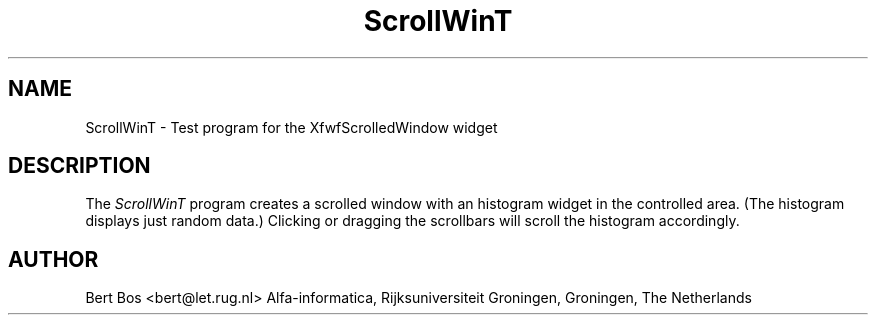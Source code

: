 .TH "ScrollWinT" "1" "12 Nov 1992" "Version 3.0" "Free Widget Foundation"
.SH NAME
ScrollWinT \- Test program for the XfwfScrolledWindow widget
.SH DESCRIPTION
The \fIScrollWinT\fP program creates a scrolled window with an
histogram widget in the controlled area. (The histogram displays just
random data.) Clicking or dragging the scrollbars will scroll the
histogram accordingly.
.SH AUTHOR
Bert Bos <bert@let.rug.nl>
Alfa-informatica, Rijksuniversiteit Groningen,
Groningen,
The Netherlands







